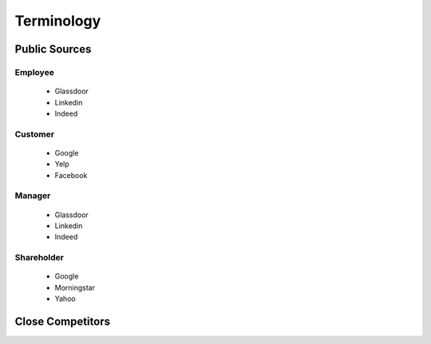 .. _terminology-label:

Terminology
===============

Public Sources
--------------




Employee
^^^^^^^^

   * Glassdoor
   * Linkedin
   * Indeed

Customer
^^^^^^^^

   * Google
   * Yelp
   * Facebook


Manager
^^^^^^^

   * Glassdoor
   * Linkedin
   * Indeed


Shareholder
^^^^^^^^^^^

   * Google
   * Morningstar
   * Yahoo
   

   
Close Competitors
-----------------
